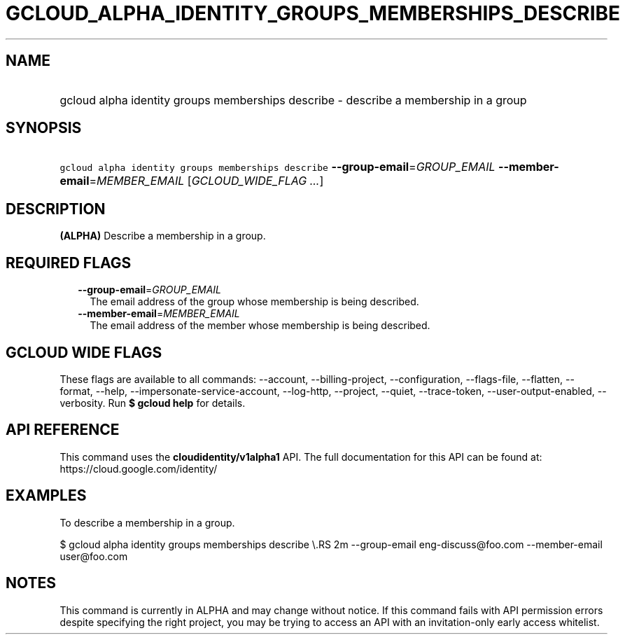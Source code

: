 
.TH "GCLOUD_ALPHA_IDENTITY_GROUPS_MEMBERSHIPS_DESCRIBE" 1



.SH "NAME"
.HP
gcloud alpha identity groups memberships describe \- describe a membership in a group



.SH "SYNOPSIS"
.HP
\f5gcloud alpha identity groups memberships describe\fR \fB\-\-group\-email\fR=\fIGROUP_EMAIL\fR \fB\-\-member\-email\fR=\fIMEMBER_EMAIL\fR [\fIGCLOUD_WIDE_FLAG\ ...\fR]



.SH "DESCRIPTION"

\fB(ALPHA)\fR Describe a membership in a group.



.SH "REQUIRED FLAGS"

.RS 2m
.TP 2m
\fB\-\-group\-email\fR=\fIGROUP_EMAIL\fR
The email address of the group whose membership is being described.

.TP 2m
\fB\-\-member\-email\fR=\fIMEMBER_EMAIL\fR
The email address of the member whose membership is being described.


.RE
.sp

.SH "GCLOUD WIDE FLAGS"

These flags are available to all commands: \-\-account, \-\-billing\-project,
\-\-configuration, \-\-flags\-file, \-\-flatten, \-\-format, \-\-help,
\-\-impersonate\-service\-account, \-\-log\-http, \-\-project, \-\-quiet,
\-\-trace\-token, \-\-user\-output\-enabled, \-\-verbosity. Run \fB$ gcloud
help\fR for details.



.SH "API REFERENCE"

This command uses the \fBcloudidentity/v1alpha1\fR API. The full documentation
for this API can be found at: https://cloud.google.com/identity/



.SH "EXAMPLES"

To describe a membership in a group.

$ gcloud alpha identity groups memberships describe \e.RS 2m
\-\-group\-email eng\-discuss@foo.com \-\-member\-email user@foo.com

.RE



.SH "NOTES"

This command is currently in ALPHA and may change without notice. If this
command fails with API permission errors despite specifying the right project,
you may be trying to access an API with an invitation\-only early access
whitelist.

